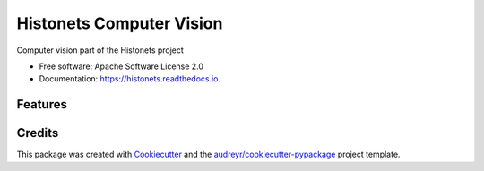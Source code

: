 ===============================
Histonets Computer Vision
===============================


.. image:: https://img.shields.io/pypi/v/histonets.svg
        :target: https://pypi.python.org/pypi/histonets

.. image:: https://img.shields.io/travis/sul-cidr/histonets-cv.svg
        :target: https://travis-ci.org/sul-cidr/histonets-cv

.. image:: https://readthedocs.org/projects/histonets/badge/?version=latest
        :target: https://histonets.readthedocs.io/en/latest/?badge=latest
        :alt: Documentation Status

.. image:: https://pyup.io/repos/github/sul-cidr/histonets-cv/shield.svg
     :target: https://pyup.io/repos/github/sul-cidr/histonets-cv/
     :alt: Updates

.. image:: https://codecov.io/gh/sul-cidr/histonets-cv/branch/master/graph/badge.svg
     :target: https://codecov.io/gh/sul-cidr/histonets-cv
     :alt: Test Coverage

Computer vision part of the Histonets project


* Free software: Apache Software License 2.0
* Documentation: https://histonets.readthedocs.io.


Features
--------

.. commands_start

.. commands_end

Credits
---------

This package was created with Cookiecutter_ and the `audreyr/cookiecutter-pypackage`_ project template.

.. _Cookiecutter: https://github.com/audreyr/cookiecutter
.. _`audreyr/cookiecutter-pypackage`: https://github.com/audreyr/cookiecutter-pypackage

